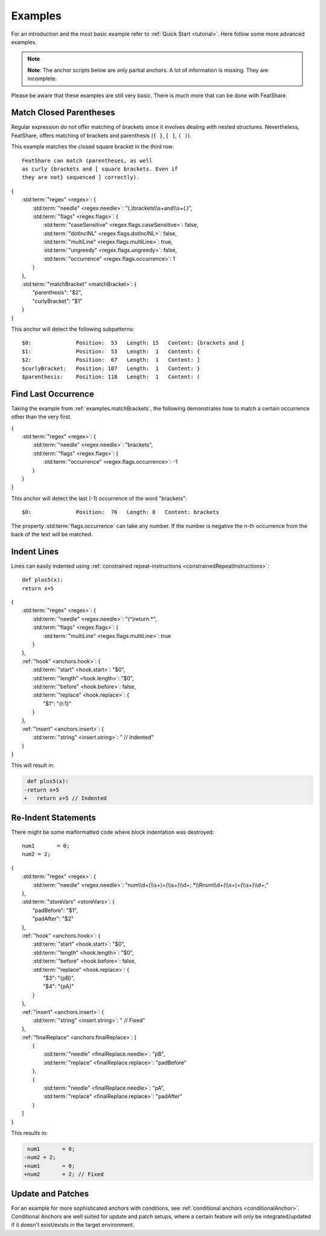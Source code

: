 .. _examples:

.. index:: Examples

Examples
========

For an introduction and the most basic example refer to :ref:`Quick Start <tutorial>`.
Here follow some more advanced examples.

.. note::
    **Note**: The anchor scripts below are only partial anchors.
    A lot of information is missing.
    They are incomplete.

Please be aware that these examples are still very basic.
There is much more that can be done with FeatShare.

.. _examples.matchBrackets:

Match Closed Parentheses
------------------------

Regular expression do not offer matching of brackets since it involves dealing with nested structures.
Nevertheless, FeatShare, offers matching of brackets and parenthesis (``{ }``, ``[ ]``, ``( )``).

This example matches the closed square bracket in the third row::

    FeatShare can match (parentheses, as well
    as curly {brackets and [ square brackets. Even if
    they are not} sequenced ] correctly).

.. container:: coderef

    | {
    |     :std:term:`"regex" <regex>`: {
    |         :std:term:`"needle" <regex.needle>`: "(.)brackets\\\\s+and\\\\s+(.)",
    |         :std:term:`"flags" <regex.flags>`: {
    |             :std:term:`"caseSensitive" <regex.flags.caseSensitive>`: false,
    |             :std:term:`"dotInclNL" <regex.flags.dotInclNL>`: false,
    |             :std:term:`"multiLine" <regex.flags.multiLine>`: true,
    |             :std:term:`"ungreedy" <regex.flags.ungreedy>`: false,
    |             :std:term:`"occurrence" <regex.flags.occurrence>`: 1
    |         }
    |     },
    |     :std:term:`"matchBracket" <matchBracket>`: {
    |         "parenthesis": "$2",
    |         "curlyBracket": "$1"
    |     }
    | }

This anchor will detect the following subpatterns::

    $0:              Position:  53   Length: 15   Content: {brackets and [
    $1:              Position:  53   Length:  1   Content: {
    $2:              Position:  67   Length:  1   Content: ]
    $curlyBracket:   Position: 107   Length:  1   Content: }
    $parenthesis:    Position: 118   Length:  1   Content: (

Find Last Occurrence
--------------------

Taking the example from :ref:`examples.matchBrackets`, the following demonstrates how to match a certain occurrence
other than the very first.

.. container:: coderef

    | {
    |     :std:term:`"regex" <regex>`: {
    |         :std:term:`"needle" <regex.needle>`: "brackets",
    |         :std:term:`"flags" <regex.flags>`: {
    |             :std:term:`"occurrence" <regex.flags.occurrence>`: -1
    |         }
    |     }
    | }

This anchor will detect the last (-1) occurrence of the word "brackets"::

    $0:              Position:  76   Length: 8   Content: brackets

The property :std:term:`flags.occurrence` can take any number.
If the number is negative the n-th occurrence from the back of the text will be matched.

Indent Lines
------------

Lines can easily indented using :ref:`constrained repeat-instructions <constrainedRepeatInstructions>`::

    def plus5(x):
    return x+5

.. container:: coderef

    | {
    |     :std:term:`"regex" <regex>`: {
    |         :std:term:`"needle" <regex.needle>`: "(^)return.*",
    |         :std:term:`"flags" <regex.flags>`: {
    |             :std:term:`"multiLine" <regex.flags.multiLine>`: true
    |         }
    |     },
    |     :ref:`"hook" <anchors.hook>`: {
    |         :std:term:`"start" <hook.start>`: "$0",
    |         :std:term:`"length" <hook.length>`: "$0",
    |         :std:term:`"before" <hook.before>`: false,
    |         :std:term:`"replace" <hook.replace>`: {
    |             "$1": "{\t:1}"
    |         }
    |     },
    |     :ref:`"insert" <anchors.insert>`: {
    |         :std:term:`"string" <insert.string>`: " // Indented"
    |     }
    | }

This will result in:

.. container:: diffdefault

    .. code-block:: diff

         def plus5(x):
        -return x+5
        +   return x+5 // Indented


Re-Indent Statements
--------------------

There might be some malformatted code where block indentation was destroyed::

    num1       = 0;
    num2 = 2;

.. container:: coderef

    | {
    |     :std:term:`"regex" <regex>`: {
    |         :std:term:`"needle" <regex.needle>`: "num\\\\d+(\\\\s+)=(\\\\s+)\\\\d+;.*\\\\Rnum\\\\d+(\\\\s+)=(\\\\s+)\\\\d+;"
    |     },
    |     :std:term:`"storeVars" <storeVars>`: {
    |         "padBefore": "$1",
    |         "padAfter": "$2"
    |     },
    |     :ref:`"hook" <anchors.hook>`: {
    |         :std:term:`"start" <hook.start>`: "$0",
    |         :std:term:`"length" <hook.length>`: "$0",
    |         :std:term:`"before" <hook.before>`: false,
    |         :std:term:`"replace" <hook.replace>`: {
    |             "$3": "{pB}",
    |             "$4": "{pA}"
    |         }
    |     },
    |     :ref:`"insert" <anchors.insert>`: {
    |         :std:term:`"string" <insert.string>`: " // Fixed"
    |     },
    |     :ref:`"finalReplace" <anchors.finalReplace>`: [
    |         {
    |             :std:term:`"needle" <finalReplace.needle>`: "pB",
    |             :std:term:`"replace" <finalReplace.replace>`: "padBefore"
    |         },
    |         {
    |             :std:term:`"needle" <finalReplace.needle>`: "pA",
    |             :std:term:`"replace" <finalReplace.replace>`: "padAfter"
    |         }
    |     ]
    | }

This results in:

.. container:: diffdefault

    .. code-block:: diff

         num1       = 0;
        -num2 = 2;
        +num1       = 0;
        +num2       = 2; // Fixed

.. _examples.patch:

Update and Patches
------------------

For an example for more sophisticated anchors with conditions, see :ref:`conditional anchors <conditionalAnchor>`.
Conditional Anchors are well suited for update and patch setups, where a certain feature will only be integrated/updated
if it doesn't exist/exists in the target environment.
